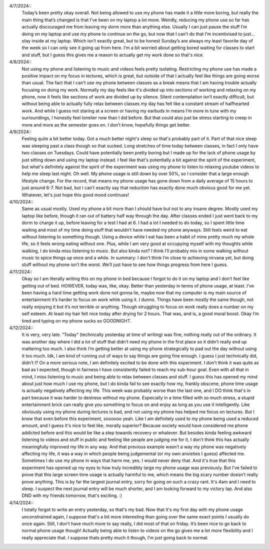 .. title: My Journal
.. slug: my-journal
.. date: 2024-04-19 19:18:32 UTC-05:00
.. tags: 
.. category: 
.. link: 
.. description: This page contains my journal entries for the week during the experiment. Mostly, they're just my personal thoughts about the whole experience. I hope they provide some useful insights into how I felt during the experience!
.. type: text

4/7/2024::
	Today’s been pretty okay overall. Not being allowed to use my phone has made it a little more boring, but really the main thing that’s changed is that I’ve been on my laptop a lot more. Weirdly, reducing my phone use so far has actually discouraged me from leaving my dorm more than anything else. Usually I can just pause the stuff I’m doing on my laptop and use my phone to continue on the go, but now that I can’t do that I’m incentivised to just… stay inside at my laptop. Which isn’t exactly great, but to be honest Sunday’s are always my least favorite day of the week so I can only see it going up from here. I’m a bit worried about getting bored waiting for classes to start and stuff, but I guess this gives me a reason to actually get my work done so that's nice. 

4/8/2024::
	Not using my phone and listening to music and videos feels pretty isolating. Restricting my phone use has made a positive impact on my focus in lectures, which is great, but outside of that I actually feel like things are going worse than usual. The fact that I can’t use my phone between classes as a break means that I am having trouble actually focusing on doing my work. Normally my day feels like it's divided up into sections of working and relaxing on my phone, now it feels like sections of work are divided up by silence. Silent contemplation isn’t exactly difficult, but without being able to actually fully relax between classes my day has felt like a constant stream of halfhearted work. And while I guess not staring at a screen or having my earbuds in means I’m more in tune with my surroundings, I honestly feel lonelier now than I did before. But that could also just be stress starting to creep in more and more as the semester goes on. I don’t know, hopefully things get better. 

4/9/2024::
	Feeling quite a bit better today. Got a much better night's sleep so that's probably part of it. Part of that nice sleep was sleeping past a class though so that sucked. Long stretches of time today between classes, in fact I only have two classes on Tuesdays. Could have potentially been pretty boring but I made up for the lack of phone usage by just sitting down and using my laptop instead. I feel like that's potentially a bit against the spirit of the experiment, but what's definitely against the spirit of the experiment was using my phone to listen to relaxing youtube videos to help me sleep last night. Oh well. My phone usage is still down by over 50%, so I consider that a large enough lifestyle change. For the record, that means my phone usage has gone down from a daily average of 15 hours to just around 6-7. Not bad, but I can’t exactly say that reduction has exactly done much obvious good for me yet. Whatever, let's just hope this good mood continues!

4/10/2024::
	Same as usual mostly. Used my phone a bit more than I should have but not to any insane degree. Mostly used my laptop like before, though it ran out of battery half way through the day. After classes ended I just went back to my dorm to charge it up, before leaving for a test I had at 6. I had a lot I needed to do today, so I spent little time waiting and most of my time doing stuff that wouldn’t have needed my phone anyways. Still feels weird to eat without listening to something though. Using a device while I eat has been a habit of mine pretty much my whole life, so it feels wrong eating without one. Plus, while I am very good at occupying myself with my thoughts while walking, I do kinda miss listening to music. But also kinda not? I think I’ll probably mix in some walking without music to spice things up once and a while. In summary: I don’t think I’m close to achieving nirvana yet, but doing stuff without my phone isn’t the worst. We’ll just have to see how things progress from here I guess. 

4/11/2024::
    Okay so I am literally writing this on my phone in bed because I forgot to do it on my laptop and I don’t feel like getting out of bed. HOWEVER, today was, like, okay. Better than yesterday in terms of phone usage, at least. I’ve been having a hard time getting work done not gonna lie, maybe now that my computer is my main source of entertainment it’s harder to focus on work while using it. I dunno. Things have been mostly the same though, not really enjoying it but it’s not terrible or anything. Though struggling to focus on work really does a number on my self esteem. At least my hair felt nice today after drying for 2 hours. That was, and is, a good moral boost. Okay I’m tired and typing on my phone sucks so GOODNIGHT. 

4/12/2024::
	It is very, very late. “Today” (technically yesterday at time of writing) was fine, nothing really out of the ordinary. It was another day where I did a lot of stuff that didn’t need my phone in the first place so it didn’t really end up mattering too much. I also think I’m getting better at using my phone strategically to pad out the day without using it too much. Idk, I am kind of running out of ways to say things are going fine enough. I guess I just technically did, didn’t I? On a more serious note, I am definitely excited to be done with this experiment. I don’t think it was quite as bad as I expected, though in fairness I have consistently failed to reach my sub-hour goal. Even with all that in mind, I miss listening to music and being able to relax between classes and stuff. I guess this has opened my mind about just how much I use my phone, but I do kinda fail to see exactly how my, frankly obscene, phone time usage is actually negatively affecting my life. This week was probably worse than the last one, and I DO think that's in part because it was harder to destress without my phone. Especially in a time filled with so much stress, a stupid entertainment brick can really give you something to focus on and enjoy as long as you use it intelligently. Like obviously using my phone during lectures is bad, and not using my phone has helped me focus on lectures. But I knew that even before this experiment, soooooo yeah. Like I am definitely used to my phone being used a reduced amount, and I guess it's nice to feel like, morally superior? Because society would have considered me phone addicted before and this would be like a step towards recovery or whatever. But besides kinda feeling awkward listening to videos and stuff in public and feeling like people are judging me for it, I don’t think this has actually meaningfully improved my life in any way. And that previous example wasn’t a way my phone was negatively affecting my life, it was a way in which people being judgemental (or my own anxieties I guess) affected me. Sometimes I do use my phone in ways that harm me, yes. I would never deny that. And it's true that this experiment has opened up my eyes to how truly incredibly large my phone usage was previously. But I’ve failed to prove that this large screen time usage is actually harmful to me, which means the big scary number doesn’t really prove anything. This is by far the largest journal entry, sorry for going on such a crazy rant. It's 4am and I need to sleep. I suspect the next journal entry will be much shorter, and I am looking forward to my victory lap. And also DND with my friends tomorrow, that's exciting. :)

4/14/2024:: 
	I totally forgot to write an entry yesterday, so that's my bad. Now that it's my first day with my phone usage unconstrained again, I suppose that's a bit more interesting than going over the same exact points I usually do once again. Still, I don’t have much more to say really, I did most of that on friday. It’s been nice to go back to normal phone usage though! Actually being able to listen to videos on the go gives me a lot more flexibility and I really appreciate that. I suppose thats pretty much it though, I’m just going back to normal. 
